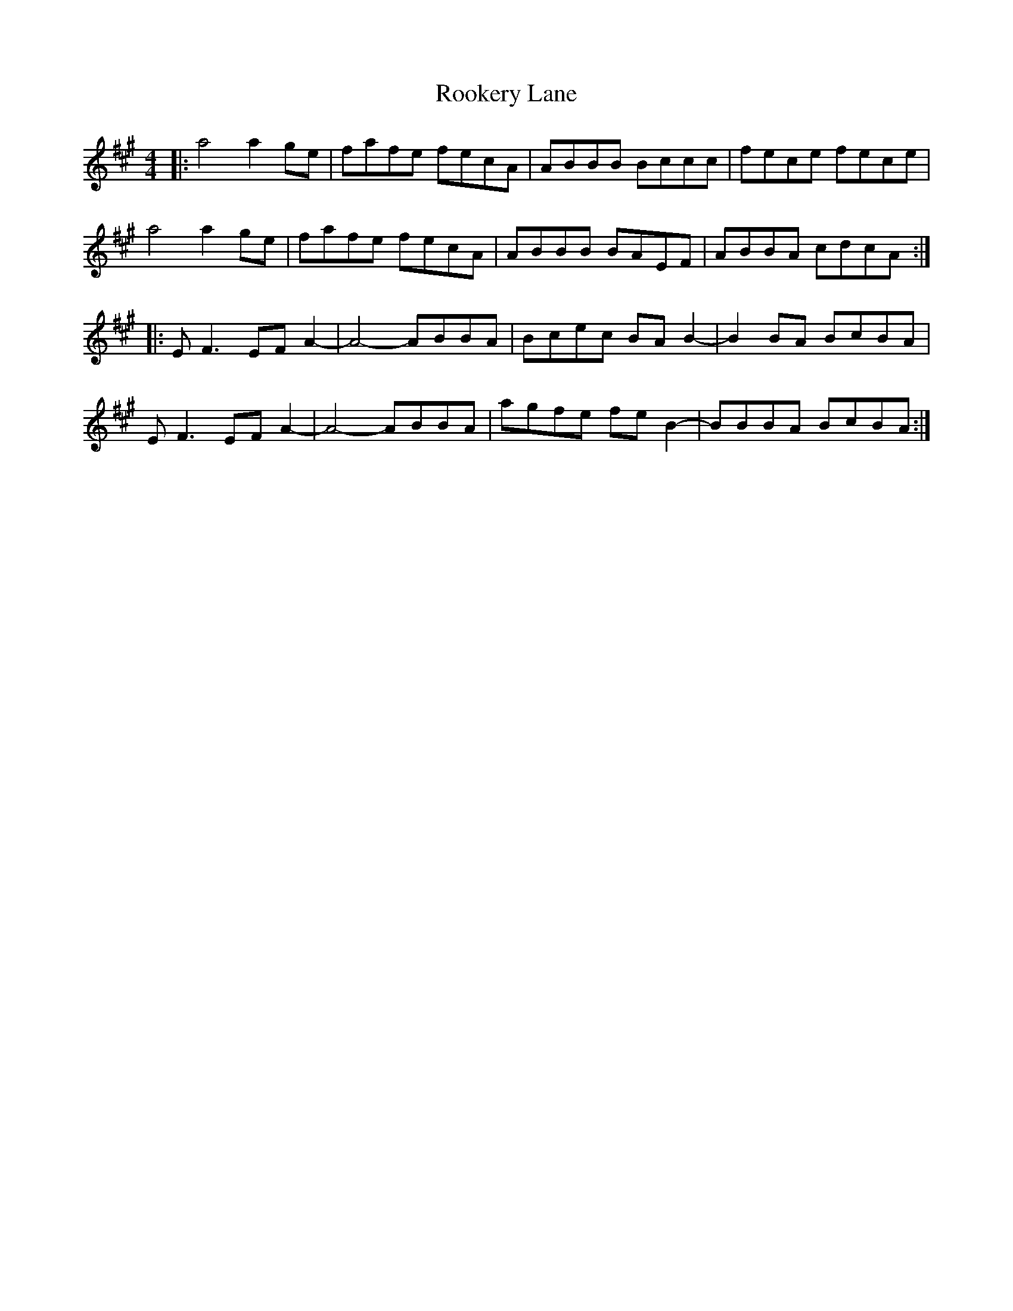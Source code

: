 X: 35176
T: Rookery Lane
R: reel
M: 4/4
K: Amajor
|:a4 a2ge|fafe fecA|ABBB Bccc|fece fece|
a4 a2ge|fafe fecA|ABBB BAEF|ABBA cdcA:|
|:EF3 EFA2-|A4- ABBA|Bcec BAB2-|B2BA BcBA|
EF3 EFA2-|A4- ABBA|agfe feB2-|BBBA BcBA:|

